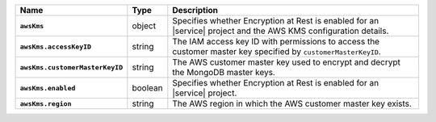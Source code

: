 .. list-table::
   :widths: 10 10 80
   :header-rows: 1
   :stub-columns: 1

   * - Name
     - Type
     - Description

   * - ``awsKms``
     - object
     - Specifies whether Encryption at Rest is enabled for an |service|
       project and the AWS KMS configuration details.

   * - ``awsKms.accessKeyID``
     - string
     - The IAM access key ID with permissions to access the customer
       master key specified by ``customerMasterKeyID``.

   * - ``awsKms.customerMasterKeyID``
     - string
     - The AWS customer master key used to encrypt and decrypt the MongoDB
       master keys.

   * - ``awsKms.enabled``
     - boolean
     - Specifies whether Encryption at Rest is enabled for an |service|
       project.

   * - ``awsKms.region``
     - string
     - The AWS region in which the AWS customer master key exists.
